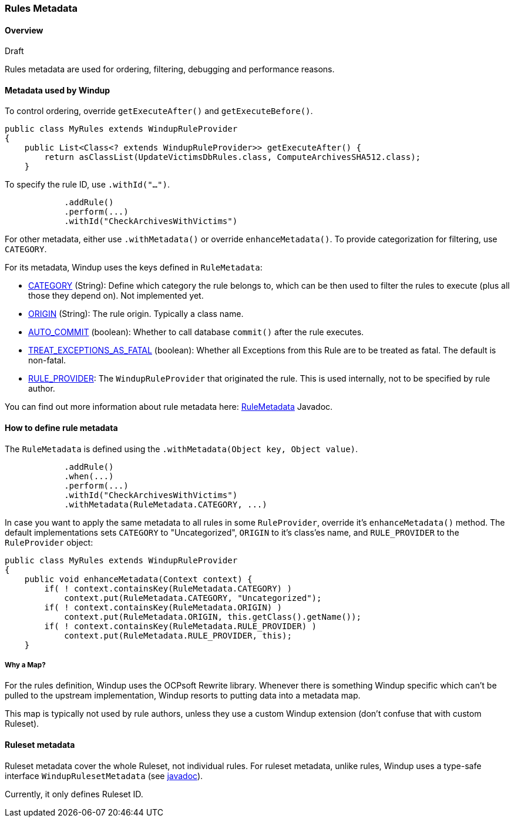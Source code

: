 [[Rules-Rules-Metadata]]
=== Rules Metadata

.Draft

==== Overview
Rules metadata are used for ordering, filtering, debugging and performance reasons.

==== Metadata used by Windup

To control ordering, override `getExecuteAfter()` and `getExecuteBefore()`.

[source,java]
--------
public class MyRules extends WindupRuleProvider
{
    public List<Class<? extends WindupRuleProvider>> getExecuteAfter() {
        return asClassList(UpdateVictimsDbRules.class, ComputeArchivesSHA512.class);
    }
--------


To specify the rule ID, use `.withId("...")`.

[source,java]
--------
            .addRule()
            .perform(...)
            .withId("CheckArchivesWithVictims")
--------


For other metadata, either use `.withMetadata()` or override `enhanceMetadata()`.
To provide categorization for filtering, use `CATEGORY`.

For its metadata, Windup uses the keys defined in `RuleMetadata`:

* http://windup.github.io/windup/docs/javadoc/latest/org/jboss/windup/config/metadata/RuleMetadata.html#CATEGORY[CATEGORY] (String): Define which category the rule belongs to, which can be then used to filter the rules to execute (plus all those they depend on). Not implemented yet.

* http://windup.github.io/windup/docs/javadoc/latest/org/jboss/windup/config/metadata/RuleMetadata.html#ORIGIN[ORIGIN] (String): The rule origin. Typically a class name.

* http://windup.github.io/windup/docs/javadoc/latest/org/jboss/windup/config/metadata/RuleMetadata.html#[AUTO_COMMIT] (boolean): Whether to call database `commit()` after the rule executes.

* http://windup.github.io/windup/docs/javadoc/latest/org/jboss/windup/config/metadata/RuleMetadata.html#TREAT_EXCEPTIONS_AS_FATAL[TREAT_EXCEPTIONS_AS_FATAL] (boolean): Whether all Exceptions from this Rule are to be treated as fatal. The default is non-fatal.

* http://windup.github.io/windup/docs/javadoc/latest/org/jboss/windup/config/metadata/RuleMetadata.html#RULE_PROVIDER[RULE_PROVIDER]: The `WindupRuleProvider` that originated the rule. This is used internally, not to be specified by rule author.

You can find out more information about rule metadata here: http://windup.github.io/windup/docs/javadoc/latest/org/jboss/windup/config/metadata/RuleMetadata.html[RuleMetadata] Javadoc. 


==== How to define rule metadata

The `RuleMetadata` is defined using the `.withMetadata(Object key, Object value)`.

[source,java]
--------
            .addRule()
            .when(...)
            .perform(...)
            .withId("CheckArchivesWithVictims")
            .withMetadata(RuleMetadata.CATEGORY, ...)
--------

In case you want to apply the same metadata to all rules in some `RuleProvider`, override it's `enhanceMetadata()` method. The default implementations sets `CATEGORY` to "Uncategorized", `ORIGIN` to it's class'es name, and `RULE_PROVIDER` to the `RuleProvider` object:

[source,java]
--------
public class MyRules extends WindupRuleProvider
{
    public void enhanceMetadata(Context context) {
        if( ! context.containsKey(RuleMetadata.CATEGORY) )
            context.put(RuleMetadata.CATEGORY, "Uncategorized");
        if( ! context.containsKey(RuleMetadata.ORIGIN) )
            context.put(RuleMetadata.ORIGIN, this.getClass().getName());
        if( ! context.containsKey(RuleMetadata.RULE_PROVIDER) )
            context.put(RuleMetadata.RULE_PROVIDER, this);
    }
--------

===== Why a Map?

For the rules definition, Windup uses the OCPsoft Rewrite library. Whenever there is something Windup specific which can't be pulled to the upstream implementation, Windup resorts to putting data into a metadata map.

This map is typically not used by rule authors, unless they use a custom Windup extension (don't confuse that with custom Ruleset).


==== Ruleset metadata

Ruleset metadata cover the whole Ruleset, not individual rules.
For ruleset metadata, unlike rules, Windup uses a type-safe interface `WindupRulesetMetadata`
(see http://windup.github.io/windup/docs/javadoc/latest/org/jboss/windup/config/WindupRulesetMetadata.html[javadoc]).

Currently, it only defines Ruleset ID.
